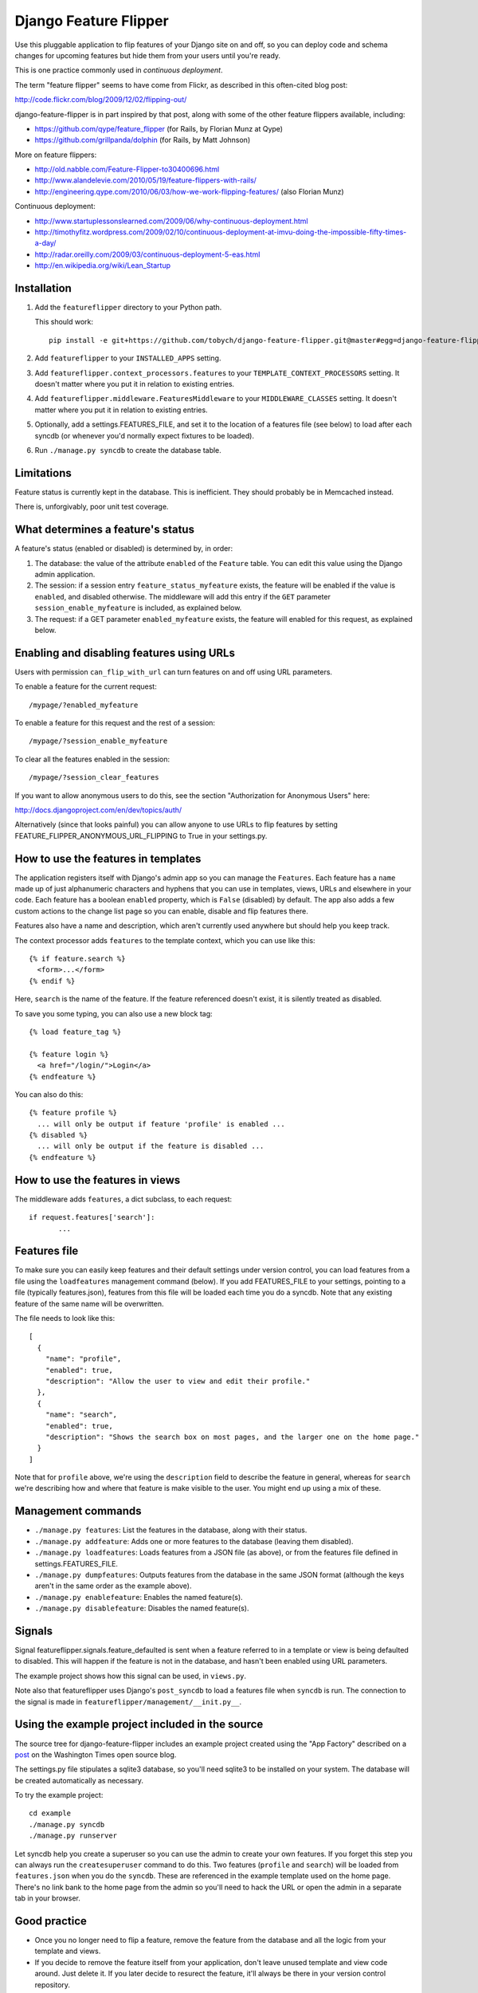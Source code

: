 ======================
Django Feature Flipper
======================

Use this pluggable application to flip features of your Django site on
and off, so you can deploy code and schema changes for upcoming
features but hide them from your users until you're ready.

This is one practice commonly used in *continuous deployment*.

The term "feature flipper" seems to have come from Flickr, as
described in this often-cited blog post:

http://code.flickr.com/blog/2009/12/02/flipping-out/

django-feature-flipper is in part inspired by that post, along with
some of the other feature flippers available, including:

- https://github.com/qype/feature_flipper (for Rails, by Florian Munz at Qype)
- https://github.com/grillpanda/dolphin (for Rails, by Matt Johnson)

More on feature flippers:

- http://old.nabble.com/Feature-Flipper-to30400696.html 
- http://www.alandelevie.com/2010/05/19/feature-flippers-with-rails/
- http://engineering.qype.com/2010/06/03/how-we-work-flipping-features/ (also Florian Munz)

Continuous deployment:

- http://www.startuplessonslearned.com/2009/06/why-continuous-deployment.html
- http://timothyfitz.wordpress.com/2009/02/10/continuous-deployment-at-imvu-doing-the-impossible-fifty-times-a-day/
- http://radar.oreilly.com/2009/03/continuous-deployment-5-eas.html
- http://en.wikipedia.org/wiki/Lean_Startup


Installation
============

#. Add the ``featureflipper`` directory to your Python path.

   This should work::

    pip install -e git+https://github.com/tobych/django-feature-flipper.git@master#egg=django-feature-flipper

#. Add ``featureflipper`` to your ``INSTALLED_APPS`` setting.

#. Add ``featureflipper.context_processors.features`` to your
   ``TEMPLATE_CONTEXT_PROCESSORS`` setting. It doesn't matter where
   you put it in relation to existing entries.

#. Add ``featureflipper.middleware.FeaturesMiddleware`` to your
   ``MIDDLEWARE_CLASSES`` setting. It doesn't matter where you put it
   in relation to existing entries.

#. Optionally, add a settings.FEATURES_FILE, and set it to the
   location of a features file (see below) to load after each syncdb
   (or whenever you'd normally expect fixtures to be loaded).

#. Run ``./manage.py syncdb`` to create the database table.


Limitations
===========

Feature status is currently kept in the database. This is
inefficient. They should probably be in Memcached instead.

There is, unforgivably, poor unit test coverage.


What determines a feature's status
==================================

A feature's status (enabled or disabled) is determined by, in order:

#. The database: the value of the attribute ``enabled`` of the
   ``Feature`` table. You can edit this value using the Django admin
   application.

#. The session: if a session entry ``feature_status_myfeature``
   exists, the feature will be enabled if the value is ``enabled``,
   and disabled otherwise. The middleware will add this entry if the
   ``GET`` parameter ``session_enable_myfeature`` is included, as
   explained below.

#. The request: if a GET parameter ``enabled_myfeature`` exists, the
   feature will enabled for this request, as explained below.


Enabling and disabling features using URLs
==========================================

Users with permission ``can_flip_with_url`` can turn features on and
off using URL parameters.

To enable a feature for the current request::

  /mypage/?enabled_myfeature

To enable a feature for this request and the rest of a session::

  /mypage/?session_enable_myfeature

To clear all the features enabled in the session::

  /mypage/?session_clear_features

If you want to allow anonymous users to do this, see the section
"Authorization for Anonymous Users" here:

http://docs.djangoproject.com/en/dev/topics/auth/

Alternatively (since that looks painful) you can allow anyone to use
URLs to flip features by setting
FEATURE_FLIPPER_ANONYMOUS_URL_FLIPPING to True in your settings.py.


How to use the features in templates
====================================

The application registers itself with Django's admin app so you can
manage the ``Features``. Each feature has a ``name`` made up of just
alphanumeric characters and hyphens that you can use in templates,
views, URLs and elsewhere in your code. Each feature has a boolean
``enabled`` property, which is ``False`` (disabled) by default. The
app also adds a few custom actions to the change list page so you can
enable, disable and flip features there.

Features also have a name and description, which aren't currently used
anywhere but should help you keep track.

The context processor adds ``features`` to the template context, which
you can use like this::

  {% if feature.search %}
    <form>...</form>
  {% endif %}

Here, ``search`` is the name of the feature. If the feature referenced
doesn't exist, it is silently treated as disabled.

To save you some typing, you can also use a new block tag::

  {% load feature_tag %}

  {% feature login %}
    <a href="/login/">Login</a>
  {% endfeature %}

You can also do this::

  {% feature profile %}
    ... will only be output if feature 'profile' is enabled ...
  {% disabled %}
    ... will only be output if the feature is disabled ...
  {% endfeature %}


How to use the features in views
================================

The middleware adds ``features``, a dict subclass, to each request::

  if request.features['search']:
	 ...


Features file
=============

To make sure you can easily keep features and their default settings
under version control, you can load features from a file using the
``loadfeatures`` management command (below). If you add FEATURES_FILE
to your settings, pointing to a file (typically features.json),
features from this file will be loaded each time you do a syncdb. Note
that any existing feature of the same name will be overwritten.

The file needs to look like this::

  [
    {
      "name": "profile",
      "enabled": true,
      "description": "Allow the user to view and edit their profile."
    },
    {
      "name": "search",
      "enabled": true,
      "description": "Shows the search box on most pages, and the larger one on the home page."
    }
  ]

Note that for ``profile`` above, we're using the ``description`` field
to describe the feature in general, whereas for ``search`` we're
describing how and where that feature is make visible to the user. You
might end up using a mix of these.


Management commands
===================

- ``./manage.py features``: List the features in the database, along
  with their status.

- ``./manage.py addfeature``: Adds one or more features to the
  database (leaving them disabled).

- ``./manage.py loadfeatures``: Loads features from a JSON file (as
  above), or from the features file defined in settings.FEATURES_FILE.

- ``./manage.py dumpfeatures``: Outputs features from the database in
  the same JSON format (although the keys aren't in the same order as the
  example above).

- ``./manage.py enablefeature``: Enables the named feature(s).

- ``./manage.py disablefeature``: Disables the named feature(s).


Signals
=======

Signal featureflipper.signals.feature_defaulted is sent when a feature
referred to in a template or view is being defaulted to disabled. This
will happen if the feature is not in the database, and hasn't been
enabled using URL parameters.

The example project shows how this signal can be used, in ``views.py``.

Note also that featureflipper uses Django's ``post_syncdb`` to load a
features file when ``syncdb`` is run. The connection to the signal is
made in ``featureflipper/management/__init.py__``.


Using the example project included in the source
================================================

The source tree for django-feature-flipper includes an example project
created using the "App Factory" described on a post_ on the Washington
Times open source blog.

.. _post: http://opensource.washingtontimes.com/blog/2010/nov/28/app-centric-django-development-part-2-app-factory/

The settings.py file stipulates a sqlite3 database, so you'll need
sqlite3 to be installed on your system. The database will be created
automatically as necessary.

To try the example project::

 cd example
 ./manage.py syncdb
 ./manage.py runserver

Let syncdb help you create a superuser so you can use the admin to
create your own features. If you forget this step you can always run
the ``createsuperuser`` command to do this. Two features (``profile``
and ``search``) will be loaded from ``features.json`` when you do the
``syncdb``. These are referenced in the example template used on the
home page. There's no link bank to the home page from the admin so
you'll need to hack the URL or open the admin in a separate tab in
your browser.


Good practice
=============

- Once you no longer need to flip a feature, remove the feature from
  the database and all the logic from your template and views.

- If you decide to remove the feature itself from your application,
  don't leave unused template and view code around. Just delete it. If
  you later decide to resurect the feature, it'll always be there in
  your version control repository.


TODOs and BUGS
==============

See: https://github.com/tobych/django-feature-flipper/issues
